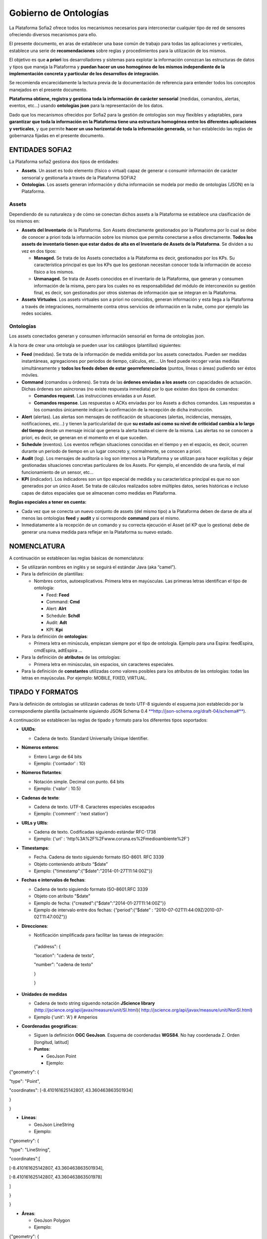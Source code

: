 
Gobierno de Ontologías
======================

La Plataforma Sofia2 ofrece todos los mecanismos necesarios para interconectar cualquier tipo de red de sensores ofreciendo diversos mecanismos para ello.

El presente documento, en aras de establecer una base común de trabajo para todas las aplicaciones y verticales, establece una serie de **recomendaciones** sobre reglas y procedimientos para la utilización de los mismos.

El objetivo es que **a priori** los desarrolladores y sistemas para explotar la información conozcan las estructuras de datos y tipos que maneja la Plataforma y **puedan hacer un uso homogéneo de los mismos independiente de la implementación concreta y particular de los desarrollos de integración**.

Se recomienda encarecidamente la lectura previa de la documentación de referencia para entender todos los conceptos manejados en el presente documento.

**Plataforma obtiene, registra y gestiona toda la información de carácter sensorial** (medidas, comandos, alertas, eventos, etc…) usando **ontologías json** para la representación de los datos.

Dado que los mecanismos ofrecidos por Sofia2 para la gestión de ontologías son muy flexibles y adaptables, para **garantizar que toda la información en la Plataforma tiene una estructura homogénea entre los diferentes aplicaciones y verticales**, y que permite **hacer un uso horizontal de toda la información generada**, se han establecido las reglas de gobernanza fijadas en el presente documento.

ENTIDADES SOFIA2
----------------

La Plataforma sofia2 gestiona dos tipos de entidades:

-  **Assets**. Un asset es todo elemento (físico o virtual) capaz de generar o consumir información de carácter sensorial y gestionarla a través de la Plataforma SOFIA2

-  **Ontologías**. Los assets generan información y dicha información se modela por medio de ontologías (JSON) en la Plataforma.

Assets
^^^^^^

Dependiendo de su naturaleza y de cómo se conectan dichos assets a la Plataforma se establece una clasificación de los mismos en:

-  **Assets del Inventario** de la Plataforma. Son Assets directamente gestionados por la Plataforma por lo cual se debe de conocer a priori toda la información sobre los mismos que permita conectarse a ellos directamente. **Todos los assets de inventario tienen que estar dados de alta en el Inventario de Assets de la Plataforma**. Se dividen a su vez en dos tipos:

   -  **Managed.** Se trata de los Assets conectados a la Plataforma es decir, gestionados por los KPs. Su característica principal es que los KPs que los gestionan necesitan conocer toda la información de acceso físico a los mismos.

   -  **Unmanaged.** Se trata de Assets conocidos en el inventario de la Plataforma, que generan y consumen información de la misma, pero para los cuales no es responsabilidad del módulo de interconexión su gestión final, es decir, son gestionados por otros sistemas de información que se integran en la Plataforma.

-  **Assets Virtuales**. Los assets virtuales son a priori no conocidos, generan información y esta llega a la Plataforma a través de integraciones, normalmente contra otros servicios de información en la nube, como por ejemplo las redes sociales.

Ontologías
^^^^^^^^^^

Los assets conectados generan y consumen información sensorial en forma de ontologías json.

A la hora de crear una ontología se pueden usar los catálogos (plantillas) siguientes:

-  **Feed** (medidas). Se trata de la información de medida emitida por los assets conectados. Pueden ser medidas instantáneas, agregaciones por períodos de tiempo, cálculos, etc… Un feed puede recoger varias medidas simultáneamente y **todos los feeds deben de estar georreferenciados** (puntos, líneas o áreas) pudiendo ser éstos móviles.

-  **Command** (comandos u órdenes). Se trata de las **órdenes enviadas a los assets** con capacidades de actuación. Dichas órdenes son asíncronas (no existe respuesta inmediata) por lo que existen dos tipos de comandos:

   -  **Comandos request.** Las instrucciones enviadas a un Asset.

   -  **Comandos response**. Las respuestas o ACKs enviadas por los Assets a dichos comandos. Las respuestas a los comandos únicamente indican la confirmación de la recepción de dicha instrucción.

-  **Alert** (alertas). Las alertas son mensajes de notificación de situaciones (alertas, incidencias, mensajes, notificaciones, etc…) y tienen la particularidad de que **su estado así como su nivel de criticidad cambia a lo largo del tiempo** desde un mensaje inicial que genera la alerta hasta el cierre de la misma. Las alertas no se conocen a priori, es decir, se generan en el momento en el que suceden.

-  **Schedule** (eventos). Los eventos reflejan situaciones conocidas en el tiempo y en el espacio, es decir, ocurren durante un periodo de tiempo en un lugar concreto y, normalmente, se conocen a priori.

-  **Audit** (log). Los mensajes de auditoría o log son internos a la Plataforma y se utilizan para hacer explícitas y dejar gestionadas situaciones concretas particulares de los Assets. Por ejemplo, el encendido de una farola, el mal funcionamiento de un sensor, etc...

-  **KPI** (indicador). Los indicadores son un tipo especial de medida y su característica principal es que no son generados por un único Asset. Se trata de cálculos realizados sobre múltiples datos, series históricas e incluso capas de datos espaciales que se almacenan como medidas en Plataforma.

**Reglas especiales a tener en cuenta:**

-  Cada vez que se conecta un nuevo conjunto de assets (del mismo tipo) a la Plataforma deben de darse de alta al menos las ontologías **feed** y **audit** y si corresponde **command** para el mismo.

-  Inmediatamente a la recepción de un comando y su correcta ejecución el Asset (el KP que lo gestiona) debe de generar una nueva medida para reflejar en la Plataforma su nuevo estado.

NOMENCLATURA
------------

A continuación se establecen las reglas básicas de nomenclatura:

-  Se utilizarán nombres en inglés y se seguirá el estándar Java (aka “camel”).

-  Para la definición de plantillas:

   -  Nombres cortos, autoexplicativos. Primera letra en mayúsculas. Las primeras letras identifican el tipo de ontología:

      -  Feed: **Feed**

      -  Command: **Cmd**

      -  Alert: **Alrt**

      -  Schedule: **Schdl**

      -  Audit: **Adt**

      -  KPI: **Kpi**

-  Para la definición de **ontologías**:

   -  Primera letra en minúscula, empiezan siempre por el tipo de ontología. Ejemplo para una Espira: feedEspira, cmdEspira, adtEspira …

-  Para la definición de **atributos** de las ontologías:

   -  Primera letra en minúsculas, sin espacios, sin caracteres especiales.

-  Para la definición de **constantes** utilizadas como valores posibles para los atributos de las ontologías: todas las letras en mayúsculas. Por ejemplo: MOBILE, FIXED, VIRTUAL.

TIPADO Y FORMATOS
-----------------

Para la definición de ontologías se utilizarán cadenas de texto UTF-8 siguiendo el esquema json establecido por la correspondiente plantilla (actualmente siguiendo JSON Schema 0.4 `**http://json-schema.org/draft-04/schema#** <http://json-schema.org/draft-04/schema>`__).

A continuación se establecen las reglas de tipado y formato para los diferentes tipos soportados:

-  **UUIDs**:

   -  Cadena de texto. Standard Universally Unique Identifier.

-  **Números enteros**:

   -  Entero Largo de 64 bits

   -  Ejemplo: {'contador' : 10}

-  **Números flotantes**:

   -  Notación simple. Decimal con punto. 64 bits

   -  Ejemplo: {'valor' : 10.5}

-  **Cadenas de texto**:

   -  Cadena de texto. UTF-8. Caracteres especiales escapados

   -  Ejemplo: {'comment' : 'next station'}

-  **URLs y URIs**:

   -  Cadena de texto. Codificadas siguiendo estándar RFC-1738

   -  Ejemplo: {'url' : 'http%3A%2F%2Fwww.coruna.es%2Fmedioambiente%2F'}

-  **Timestamps**:

   -  Fecha. Cadena de texto siguiendo formato ISO-8601. RFC 3339

   -  Objeto conteniendo atributo “$date”

   -  Ejemplo: {"timestamp":{"$date":"2014-01-27T11:14:00Z"}}

-  **Fechas e intervalos de fechas**:

   -  Cadena de texto siguiendo formato ISO-8601.RFC 3339

   -  Objeto con atributo "$date"

   -  Ejemplo de fecha: {"created":{"$date":"2014-01-27T11:14:00Z"}}

   -  Ejemplo de intervalo entre dos fechas: {“period”:{“$date” : “2010-07-02T11:44:09Z/2010-07-02T11:47:00Z”}}

-  **Direcciones**:

   -  Notificación simplificada para facilitar las tareas de integración:

    {"address": {

    "location": "cadena de texto",

    "number": "cadena de texto"

    }

    }

-  **Unidades de medidas**

   -  Cadena de texto string siguendo notación **JScience library** (http://jscience.org/api/javax/measure/unit/SI.html)( http://jscience.org/api/javax/measure/unit/NonSI.html)

   -  Ejemplo {'unit': 'A'} # Amperios

-  **Coordenadas geográficas**:

   -  Siguen la definición **OGC GeoJson**. Esquema de coordenadas **WGS84**. No hay coordenada Z. Orden [longitud, latitud]

   -  **Puntos**:

      -  GeoJson Point

      -  Ejemplo:

{"geometry": {

"type": "Point",

"coordinates": [-8.410161625142807, 43.360463863501934]

}

}

-  **Líneas**:

   -  GeoJson LineString

   -  Ejemplo:

{"geometry": {

"type": "LineString",

"coordinates":[

[-8.410161625142807, 43.360463863501934],

[-8.410161625142807, 43.360463863501978]

]

}

}

-  **Áreas**:

   -  GeoJson Polygon

   -  Ejemplo:

{"geometry": {

"type": "Polygon",

"coordinates":[

[[-8.410161625142807, 43.360463863501934],

[-8.410161625142807, 43.360463863501978],

[-8.41016162514290, 43.360463863501978],

[-8.410161625142807, 43.360463863501934]]

]

}

}

**[NOTA]:** Para cerrar el polígono el primer y el último valor de cada anillo deben de ser idénticos.

**[NOTA]:** Un polígono puede tener 2 anillos (el exterior y el interior).

PLANTILLAS PREDEFINIDAS
-----------------------

Feeds (Medidas)
^^^^^^^^^^^^^^^

Para la definición de la plantilla de medidas se utiliza una simplificación del estándar de datos AMON (`**http://amee.github.io/AMON/** <http://amee.github.io/AMON/>`__ ):

{"Feed":

{

"asset":

{

"assetId" : string, (required)

"assetType": string, (required)

"assetSource": string, (required)

"assetName": string (optional)

},

"type": string, (required) [FIXED, MOBILE, VIRTUAL]

"timestamp": (required)

{

"$date": "RFC 3339 DATETIME"

},

"attribs": (optional)

[

{ "name": "value" }

],

"geometry": geojson [Point, LineString, Polygon], (optional)

"measures": (required)

{

"timestamp" : (required)

{

"$date": "RFC 3339 DATETIME"

},

"type" : string, (required) [INSTANT, CUMULATIVE, PULSE]

"period" : number, (optional)

"periodUnit": string, (optional) [m, s, h, d]

"values" : (required)

[

{

"name": string, (optional)

"desc": string, (optional)

"unit": string, (required)

"measure": string, (required)

"method": string,(required)

"modifications": (optional)

[ {

"oldMeasure": string, (required)

"changeTimestamp": (required)

{

"$date": "RFC 3339 DATETIME"

}

"changeDesc": string, (optional)

}

]

}

]

}

}

}

El objeto **asset** hace referencia al activo que emite la medida:

-  **assetId**: identificador del activo en el sistema de referencia que lo gestiona (establecido en el campo assetSource).

-  **assetType**: tipo de asset (farola, sensor de humedad, etc…)

-  **assetSource**: sistema de información que gestiona el activo.

-  **assetName**: atributo opcional para asociar un nombre al activo si se considera necesario.

El tipo de sensor (**type**) hace referencia a su naturaleza, los tipos validos son:

-  **FIXED**. Sensores a priori conocidos (gestionados por un inventario conocido) posicionados geograficamente en una posición fija conocida.

-  **MOBILE**. Sensores a priori conocidos que se mueven y su posición se actualiza en cada medida.

-  **VIRTUAL**. Sensores a priori no conocidos (por ejemplo redes sociales).

El **timestamp** referencia la **fecha y hora de captura del feed**.

    **NOTA1**: no confundir con el timestamp que se genera automáticamente al enviar la ontología al módulo de interconexión

    **NOTA2**: no confundir con el timestamp de las medidas que referencia el momento de recogida de las mismas).

El objeto de **atributos** (attribs) tiene por objeto recoger una lista arbitraria de atributos modelados en forma clave:valor. Su utilidad puede ir desde recoger claves secundarias hasta almacenar cualquier atributo adicional necesario.

El objeto **geometry** recoge la posicion (punto, linea o poligono) a la que referencia el feed. **En todo caso, siempre que la posicion del feed sea conocida debe de figurar en el feed** independientmente de que la misma se encuentre dada de alta en el inventario. En caso de no conocerse la posición el atributo no debe de figurar en el feed.

El objeto **measures** hace referencia a las características comunes de referencia de todas las medidas capturadas y lista todas las medidas realizadas:

-  **timestamp**: fecha de referencia de realización de las medidas

-  **type**: tipo de medida realizada: medidad instantánea, acumulado, pulso

-  **period**: si procede, período de tiempo utilizado para el cálculo de las medidas.

-  **periodUnit**: unidad de tiempo (‘s’, ’m’, ‘h’, ‘d’) utilizada para definir el período de tiempo.

-  **values**: lista de medidas realizadas

   -  **name**: si procede, nombre representativo de la medida

   -  **desc**: si procede, descripción de la medida realizada

   -  **unit**: unidad de medida

   -  **measure**: valor de la medida en su versión más actualizada. Es decir, el atributo measure contendrá siempre la medida válida. En caso de realizarse modificaciones de la medida los valores históricos serán almacenados en la lista del atributo modifications.

   -  **method**: método utilizado para obtener la medida (media, min, max, etc…)

   -  **modifications**: lista de modificaciones realizadas sobre la medida originalmente capturada

Commands (Comandos)
^^^^^^^^^^^^^^^^^^^

Para la definición de los comandos se utiliza:

{"Command":

{

"commandId": string, (required)

"asset":

{

"assetId" : string, (required)

"assetType": string, (required)

"assetSource": string, (required)

"assetName": string (optional)

},

"timestamp": (required)

{

"$date": "ISO 3339 DATETIME"

},

"desc": string, (optional),

"type": string, (required) [REQUEST, RESPONSE],

"command":

{

"type": string, (required) [SWITCH, DIM, SET, EXECUTE, SEND]

"value1": string, (optional)

"value2": string, (optional)

"value3": string, (optional)

"msg": string (optional)

}

"rule":

{

"type": string, (required) [ASAP, DATE]

"date": (optional)

{

"$date": "ISO 3339 DATETIME"

}

}

}

}

Alertas
^^^^^^^

Para la definición de las alertas se utiliza una simplificación del estándar **CAP 1.2 (http://docs.oasis-open.org/emergency/cap/v1.2/CAP-v1.2-os.html )**

{"Alert":

{

"id" : {

"alertId": string, (required)

"alertSource": string (required)

},

"timestamp":{

"$date": "ISO 3339", (required)

},

"asset":

{

"assetId" : string, (required)

"assetType": string, (required)

"assetSource": string, (required)

"assetName": string (optional)

},

"alert":

{

"sourceAlertId": identifier,

"subject": string required,

"description": string optional,

"source": string required,

"type": [ALARM, WARNING, MESSAGE, NOTIFICATION, INFO],

"status": [OPEN, CLOSED, UNKNOWN],

"affectedLocations": (optional)

[

{

"desc": string, (optional)

"geometry": geojson,(optional) [Point, Line, Polygon],

"locationUri": string, (optional)

}

]

}

"info":

{

"action": [CREATE, CLOSE, UPDATE, ACK,

FOLLOW, SCALATION, REMINDER, CANCEL],

"sender": string, (required)

"contact": string, (optional)

"description": string, (optional)

"parameters": string, (optional)

"urgency": [EXPECTED, FUTURE, INMEDIATE, PAST, UNKNOWN],

"severity": [EXTREME, MINOR, MODERATE, SEVERE, UNKNOWN],

"certainty": [LIKELY, OBSERVED, POSSIBLE, UNLIKELY, UNKNOWN],

"resources": optional

[

{

"name": string, (required)

"description": string, (optional)

"uri": string, (required)

"mimeType": string (optional)

}

]

}

}

}

Eventos
^^^^^^^

La definición de eventos sigue el siguiente esquema.

{"Event":

{

"id":

{

"eventId": string, (required)

"eventSource": string (required)

},

"timestamp":{

"$date": "ISO 3339", (required)

},

"asset":

{

"assetId" : string, (required)

"assetType": string, (required)

"assetSource": string, (required)

"assetName": string (optional)

},

"eventInfo":

{

"subject": string, (required)

"description": string, (optional)

"type": string,[INFO, PROGRAM, EVENT]

"affectedLocations": (optional)

[

{

"desc": string, (required)

"geometry": geojson optional [Point, Line, Polygon],

"locationURI": string optional

}

],

"resources": (optional)

[

{

"name": string, (required)

"description": string, (optional)

"uri": string, (required)

"mimeType": string (optional)

}

]

}

"eventRule":

{

"type": [SINGLE, PERIOD, RULE],

"period": (required)

{

$date: "RFC 3339 INTERVAL"

},

"repeatEach": entero, (opcional)

"repeatUnit": string (opcional) [s, m, h, d, w, m]

}

}

Audit
^^^^^

La definición de mensajes de auditoria sigue el siguiente esquema.

{"Adt":

{

"id" : {

"auditId": string, (required)

"auditSource": string (required)

},

"timestamp": (required)

{

"$date": "ISO 3339 DATETIME"

},

"asset":

{

"assetId" : string, (required)

"assetType": string, (required)

"assetProvider": string, (required)

"assetName": string (optional)

},

"message": {

"source": string required,

"sender": string optional,

"subject": string required,

"body": string optional,

"level": [INFO, WARNING, ERROR, DEBUG]

}

}

